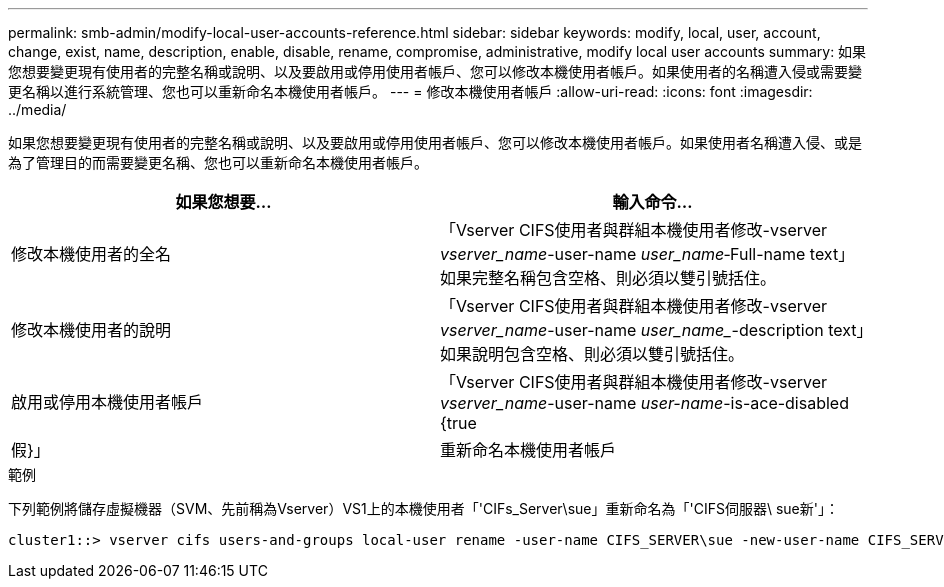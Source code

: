 ---
permalink: smb-admin/modify-local-user-accounts-reference.html 
sidebar: sidebar 
keywords: modify, local, user, account, change, exist, name, description, enable, disable, rename, compromise, administrative, modify local user accounts 
summary: 如果您想要變更現有使用者的完整名稱或說明、以及要啟用或停用使用者帳戶、您可以修改本機使用者帳戶。如果使用者的名稱遭入侵或需要變更名稱以進行系統管理、您也可以重新命名本機使用者帳戶。 
---
= 修改本機使用者帳戶
:allow-uri-read: 
:icons: font
:imagesdir: ../media/


[role="lead"]
如果您想要變更現有使用者的完整名稱或說明、以及要啟用或停用使用者帳戶、您可以修改本機使用者帳戶。如果使用者名稱遭入侵、或是為了管理目的而需要變更名稱、您也可以重新命名本機使用者帳戶。

|===
| 如果您想要... | 輸入命令... 


 a| 
修改本機使用者的全名
 a| 
「Vserver CIFS使用者與群組本機使用者修改-vserver _vserver_name_-user-name _user_name_‑Full-name text」如果完整名稱包含空格、則必須以雙引號括住。



 a| 
修改本機使用者的說明
 a| 
「Vserver CIFS使用者與群組本機使用者修改-vserver _vserver_name_-user-name _user_name__-description text」如果說明包含空格、則必須以雙引號括住。



 a| 
啟用或停用本機使用者帳戶
 a| 
「Vserver CIFS使用者與群組本機使用者修改-vserver _vserver_name_-user-name _user-name_-is-ace-disabled {true|假}」



 a| 
重新命名本機使用者帳戶
 a| 
「Vserver CIFS使用者與群組本機使用者重新命名-vserver _vserver_name_-user-name _user_name_-new-user-name _new_user_name_」重新命名本機使用者時、新的使用者名稱必須與舊使用者名稱所在的相同CIFS伺服器保持關聯。

|===
.範例
下列範例將儲存虛擬機器（SVM、先前稱為Vserver）VS1上的本機使用者「'CIFs_Server\sue」重新命名為「'CIFS伺服器\ sue新'」：

[listing]
----
cluster1::> vserver cifs users-and-groups local-user rename -user-name CIFS_SERVER\sue -new-user-name CIFS_SERVER\sue_new -vserver vs1
----